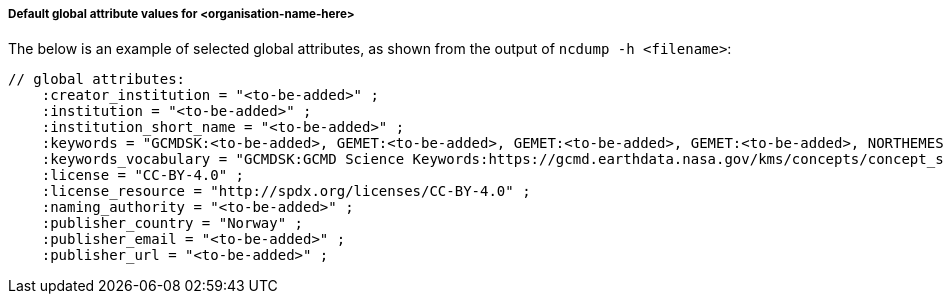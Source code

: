 [[default-global-attrs]]
===== Default global attribute values for <organisation-name-here>

The below is an example of selected global attributes, as shown from the output of `ncdump -h <filename>`:
[source, bash]
----
// global attributes:
    :creator_institution = "<to-be-added>" ;
    :institution = "<to-be-added>" ;
    :institution_short_name = "<to-be-added>" ;
    :keywords = "GCMDSK:<to-be-added>, GEMET:<to-be-added>, GEMET:<to-be-added>, GEMET:<to-be-added>, NORTHEMES:<to-be-added>" ;
    :keywords_vocabulary = "GCMDSK:GCMD Science Keywords:https://gcmd.earthdata.nasa.gov/kms/concepts/concept_scheme/sciencekeywords, GEMET:INSPIRE Themes:http://inspire.ec.europa.eu/theme, NORTHEMES:GeoNorge Themes:https://register.geonorge.no/metadata-kodelister/nasjonal-temainndeling" ;
    :license = "CC-BY-4.0" ;
    :license_resource = "http://spdx.org/licenses/CC-BY-4.0" ;
    :naming_authority = "<to-be-added>" ;
    :publisher_country = "Norway" ;
    :publisher_email = "<to-be-added>" ;
    :publisher_url = "<to-be-added>" ;
----
